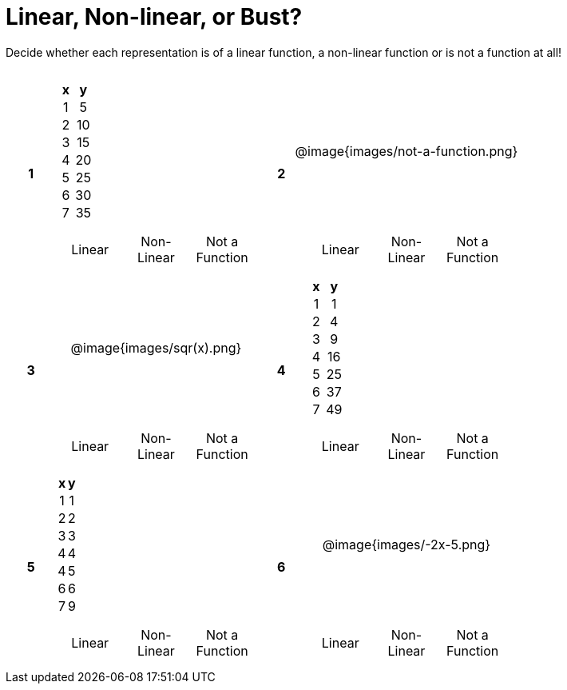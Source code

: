 = Linear, Non-linear, or Bust?

++++
<style>
table {background: transparent; margin: 0px; padding: 5px 20px;}
td, th {padding: 0px !important; text-align: center !important;}
table td p {white-space: pre-wrap; margin: 0px !important;}
img {width: 90%; height: 90%;}
</style>
++++

Decide whether each representation is of a linear function, a non-linear function or is not a function at all!
[cols="^.^1a,^.>15a,^.^1a,^.>15a", frame="ends", grid="all", stripes="none"]
|===
.2+.<|*1*
^.^|
[cols="1,1",options="header", frame="none"]
!===
! x ! y
! 1 ! 5
! 2 ! 10
! 3 ! 15
! 4 ! 20
! 5 ! 25
! 6 ! 30
! 7 ! 35
!===

.2+.<|*2*
^.^| @image{images/not-a-function.png}

|
[cols="1a,1a,1a",stripes="none",frame="none",grid="none"]
!===
! Linear  ! Non-Linear  ! Not a Function
!===

|
[cols="1a,1a,1a",stripes="none",frame="none",grid="none"]
!===
! Linear  ! Non-Linear  ! Not a Function
!===

.2+.<|*3*
^.^| @image{images/sqr(x).png}

.2+.<|*4*
^.^|
[cols="1,1",options="header", frame="none"]
!===
! x ! y
! 1 !  1
! 2 !  4
! 3 !  9
! 4 ! 16
! 5 ! 25
! 6 ! 37
! 7 ! 49
!===

|
[cols="1a,1a,1a",stripes="none",frame="none",grid="none"]
!===
! Linear  ! Non-Linear  ! Not a Function
!===

|
[cols="1a,1a,1a",stripes="none",frame="none",grid="none"]
!===
! Linear  ! Non-Linear  ! Not a Function
!===

.2+.<|*5*
^.^|
[cols="1,1",options="header", frame="none"]
!===
! x ! y
! 1 ! 1
! 2 ! 2
! 3 ! 3
! 4 ! 4
! 4 ! 5
! 6 ! 6
! 7 ! 9
!===

.2+.<|*6*
^.^| @image{images/-2x-5.png}

|
[cols="1a,1a,1a",stripes="none",frame="none",grid="none"]
!===
! Linear  ! Non-Linear  ! Not a Function
!===

|
[cols="1a,1a,1a",stripes="none",frame="none",grid="none"]
!===
! Linear  ! Non-Linear  ! Not a Function
!===

|===
